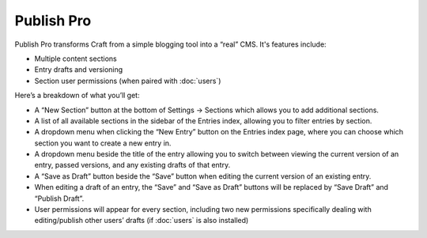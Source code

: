 Publish Pro
===========

Publish Pro transforms Craft from a simple blogging tool into a “real” CMS. It's features include:

* Multiple content sections
* Entry drafts and versioning
* Section user permissions (when paired with :doc:`users`)

Here’s a breakdown of what you’ll get:

* A “New Section” button at the bottom of Settings → Sections which allows you to add additional sections.
* A list of all available sections in the sidebar of the Entries index, allowing you to filter entries by section.
* A dropdown menu when clicking the “New Entry” button on the Entries index page, where you can choose which section you want to create a new entry in.
* A dropdown menu beside the title of the entry allowing you to switch between viewing the current version of an entry, passed versions, and any existing drafts of that entry.
* A “Save as Draft” button beside the “Save” button when editing the current version of an existing entry.
* When editing a draft of an entry, the “Save” and “Save as Draft” buttons will be replaced by “Save Draft” and “Publish Draft”.
* User permissions will appear for every section, including two new permissions specifically dealing with editing/publish other users’ drafts (if :doc:`users` is also installed)
